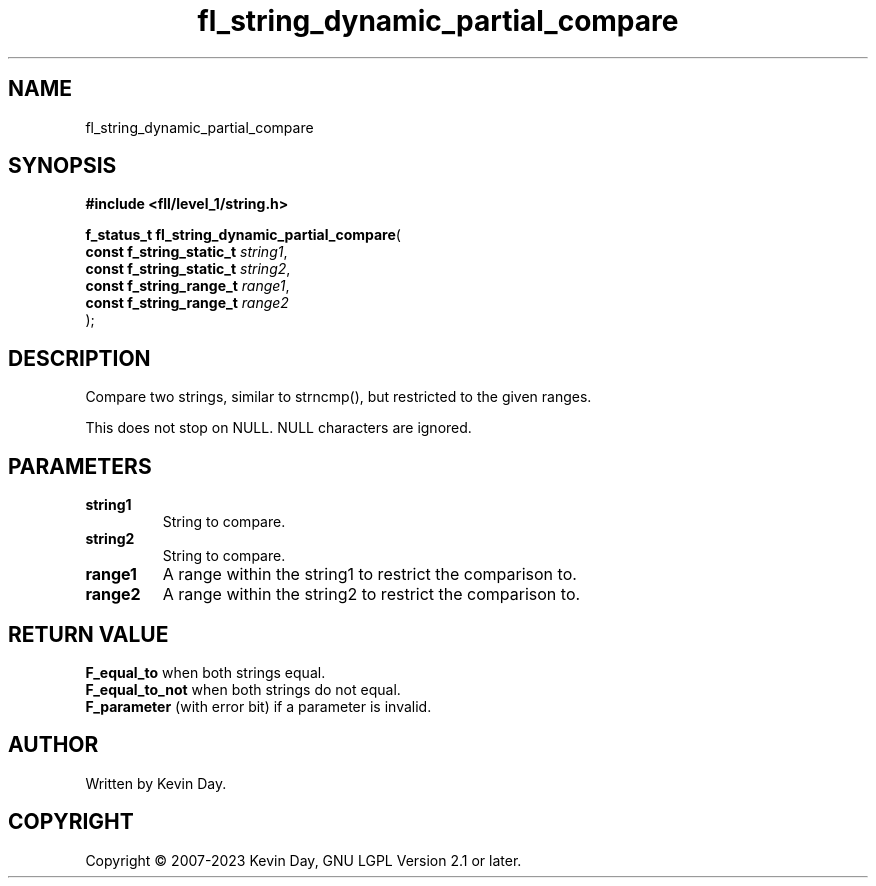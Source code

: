 .TH fl_string_dynamic_partial_compare "3" "July 2023" "FLL - Featureless Linux Library 0.6.9" "Library Functions"
.SH "NAME"
fl_string_dynamic_partial_compare
.SH SYNOPSIS
.nf
.B #include <fll/level_1/string.h>
.sp
\fBf_status_t fl_string_dynamic_partial_compare\fP(
    \fBconst f_string_static_t \fP\fIstring1\fP,
    \fBconst f_string_static_t \fP\fIstring2\fP,
    \fBconst f_string_range_t  \fP\fIrange1\fP,
    \fBconst f_string_range_t  \fP\fIrange2\fP
);
.fi
.SH DESCRIPTION
.PP
Compare two strings, similar to strncmp(), but restricted to the given ranges.
.PP
This does not stop on NULL. NULL characters are ignored.
.SH PARAMETERS
.TP
.B string1
String to compare.

.TP
.B string2
String to compare.

.TP
.B range1
A range within the string1 to restrict the comparison to.

.TP
.B range2
A range within the string2 to restrict the comparison to.

.SH RETURN VALUE
.PP
\fBF_equal_to\fP when both strings equal.
.br
\fBF_equal_to_not\fP when both strings do not equal.
.br
\fBF_parameter\fP (with error bit) if a parameter is invalid.
.SH AUTHOR
Written by Kevin Day.
.SH COPYRIGHT
.PP
Copyright \(co 2007-2023 Kevin Day, GNU LGPL Version 2.1 or later.
